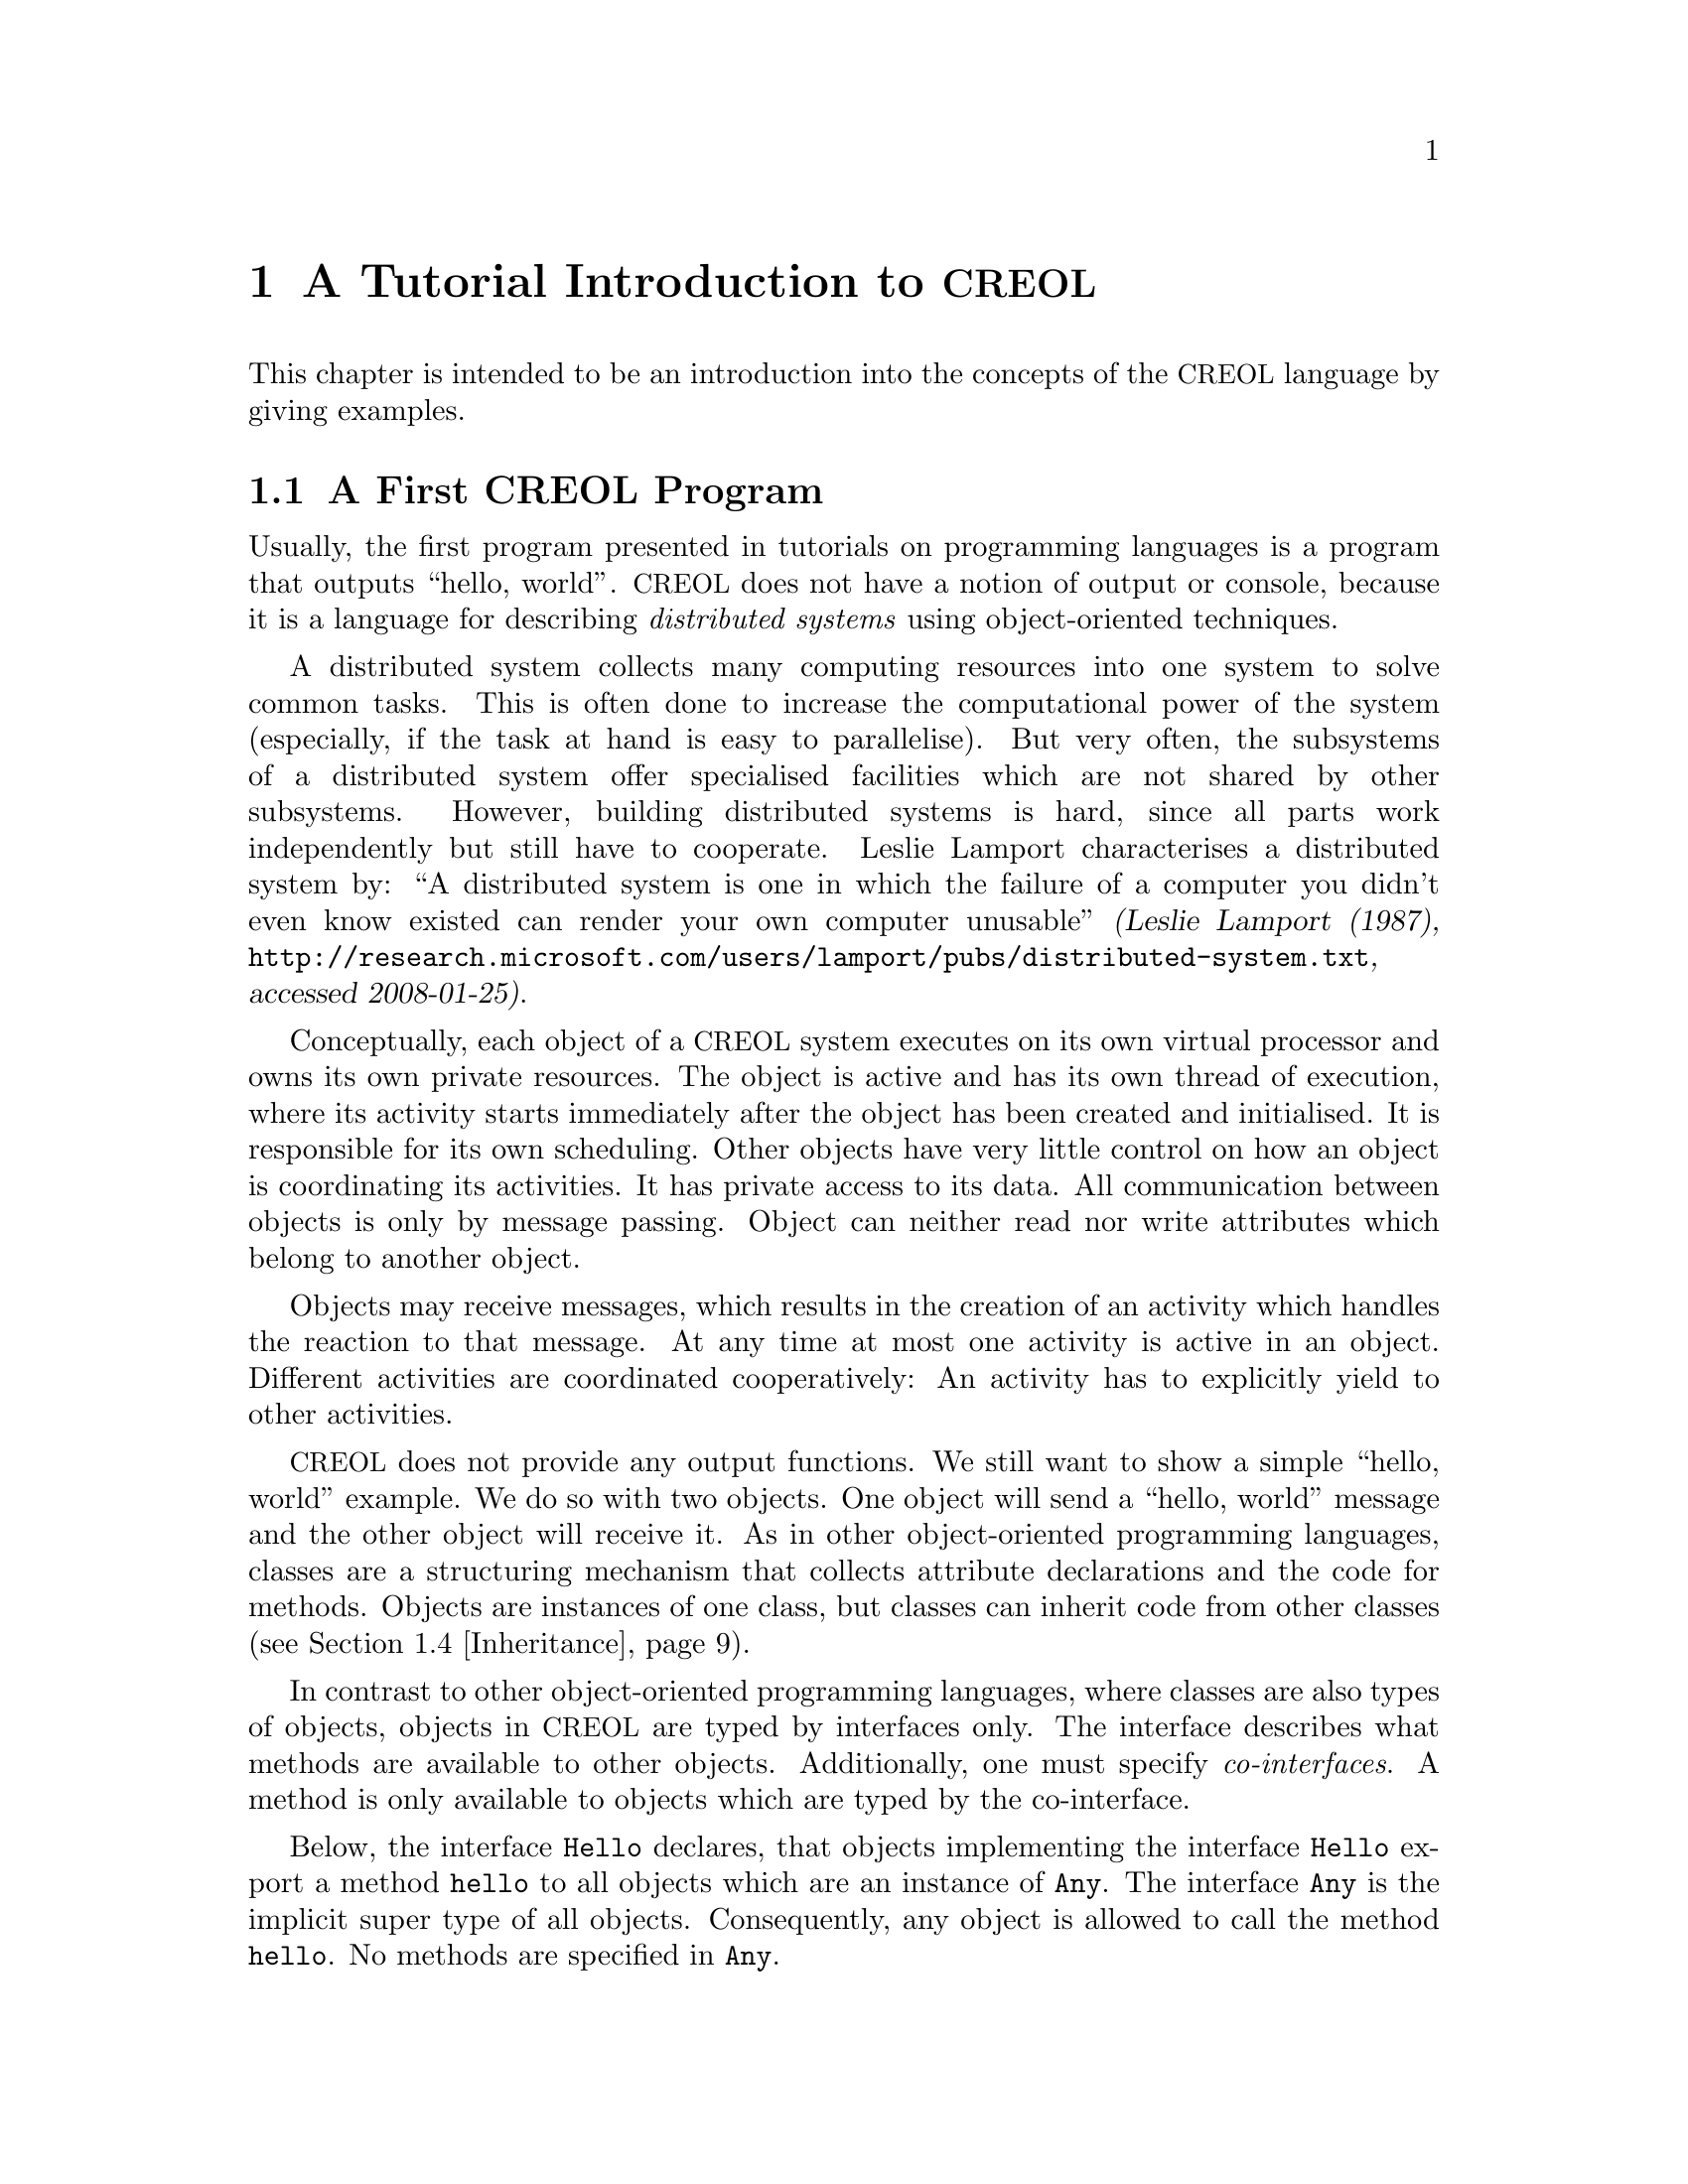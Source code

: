@node CREOL Tutorial
@chapter A Tutorial Introduction to @acronym{CREOL}

This chapter is intended to be an introduction into the concepts of
the @acronym{CREOL} language by giving examples.

@menu
* First CREOL Program::         A first @acronym{CREOL} program.
* Sieve of Eratosthenes::       Computing prime numbers.
* Self Calls::                  How to call methods of one-self.
* Inheritance::                 Inheritance and Interfaces
@end menu


@node First CREOL Program
@section A First @acronym{CREOL} Program

Usually, the first program presented in tutorials on programming
languages is a program that outputs ``hello, world''.  @acronym{CREOL} does not
have a notion of output or console, because it is a language for
describing @emph{distributed systems} using object-oriented
techniques.

A distributed system collects many computing resources into one
system to solve common tasks.  This is often done to increase the
computational power of the system (especially, if the task at hand is
easy to parallelise).  But very often, the subsystems of a distributed
system offer specialised facilities which are not shared by other
subsystems.  However, building distributed systems is hard, since all
parts work independently but still have to cooperate.  Leslie Lamport
characterises a distributed system by: ``A distributed system is one
in which the failure of a computer you didn't even know existed can
render your own computer unusable'' @cite{(Leslie Lamport (1987),
@url{http://research.microsoft.com/users/lamport/pubs/distributed-system.txt},
accessed 2008-01-25)}.


Conceptually, each object of a @acronym{CREOL} system executes on its own
virtual processor and owns its own private resources.  The object is
active and has its own thread of execution, where its activity starts
immediately after the object has been created and initialised.  It is
responsible for its own scheduling.  Other objects have very little
control on how an object is coordinating its activities.  It has
private access to its data.  All communication between objects is only
by message passing.  Object can neither read nor write attributes
which belong to another object.

Objects may receive messages, which results in the creation of an
activity which handles the reaction to that message.  At any time at
most one activity is active in an object.  Different activities are
coordinated cooperatively:  An activity has to explicitly yield to
other activities.

@acronym{CREOL} does not provide any output functions.  We still want to show a
simple ``hello, world'' example.  We do so with two objects.  One
object will send a ``hello, world'' message and the other object will
receive it.  As in other object-oriented programming languages,
classes are a structuring mechanism that collects attribute
declarations and the code for methods.  Objects are instances of one
class, but classes can inherit code from other classes
(@pxref{Inheritance}).

In contrast to other object-oriented programming languages, where
classes are also types of objects, objects in @acronym{CREOL} are
typed by interfaces only.  The interface describes what methods are
available to other objects.  Additionally, one must specify
@emph{co-interfaces}.  A method is only available to objects which are
typed by the co-interface.

Below, the interface @code{Hello} declares, that objects implementing
the interface @code{Hello} export a method @code{hello} to all objects
which are an instance of @code{Any}.  The interface @code{Any} is the
implicit super type of all objects.  Consequently, any object is
allowed to call the method @code{hello}.  No methods are specified in
@code{Any}.

Classes provide implementation for objects.  The class @code{Hello}
implements the interface @code{Hello} and must therefore provide an
implementation of the @code{hello} method.

The class @code{Main} does not declare to implement any interface, but
all classes implicitly implement the @code{Any} interface.  Each
instance of @code{Main} will create an instance of @code{Hello} during
initialisation in the @code{init} method and will as its only activity
call the method @code{hello} of that instance and store the result
value in the attribute @code{result}.

@example
interface Hello
begin
  with Any op hello(out result: String)
end

class Hello implements Hello
begin
  with Any op hello(out result: String) == result := "Hello, world"
end

class Main
begin
  var result: String
  var hello: Hello
  op init == hello := new Hello
  op run == hello.hello(; result)
end
@end example

In order to execute this program, it has first be compiled to a
version suitable for execution.  One possibility would be to compile
the program into the @emph{Maude format}, which is currently the main
execution and analysis environment for @acronym{CREOL}.  This can be achieved by
storing the example program into a file @file{Hello.creol} and then
executing the command @command{creolc -o Hello.maude Hello.creol}.
This results in the Maude model of the following example:

@example
load creol-interpreter
mod PROGRAM is
protecting CREOL-SIMULATOR .
op init : -> Configuration [ctor] .
eq init =
< "Hello" : Cl | Inh: noInh, Par: noVid, Att: noSubst, Mtds: 
  < "init" : Mtdname | Param: noVid, Latt: noSubst, Code: skip ;
    return ( emp ) > *
  < "run" : Mtdname | Param: noVid, Latt: noSubst, Code: skip ;
    return ( emp ) > *
  < "hello" : Mtdname | Param: noVid, Latt: "result" |-> null, Code:
    "result" ::= str("Hello, world") ; return ( "result" ) >, Ocnt: 0 >

< "Main" : Cl | Inh: noInh, Par: noVid, Att: "result" |-> null ,
  "hello" |-> null, Mtds: 
  < "init" : Mtdname | Param: noVid, Latt: noSubst, Code: "hello" ::=
    new "Hello" ( emp ) ; return ( emp ) > *
  < "run" : Mtdname | Param: noVid, Latt: "label:0" |-> null, Code:
    "label:0" ! "hello" . "hello" ( emp ) ; ( "label:0" ? ( "result" ) ) ;
    return ( emp ) >, Ocnt: 0 > .
endm
@end example

As one can see, the differences from the source program to the
representation in Maude is not too significant.  Most notably,
information on how instances of a class are to be constructed,
replacement of statements by counterparts on the lower level, and
adding auxiliary statements to mark the end of a method are
introduced. This example may be executed in Maude, as shown in the
following session:

@example
$ maude Hello.maude
                     \||||||||||||||||||/
                   --- Welcome to Maude ---
                     /||||||||||||||||||\
            Maude 2.3 built: Feb 14 2007 17:43:55
            Copyright 1997-2007 SRI International
                   Wed Feb 13 12:28:13 2008
Maude> rew init main("Main", emp) .
rewrite in PROGRAM : init
main("Main", emp) .
rewrites: 259 in 2ms cpu (2ms real) (129500 rewrites/second)
result Configuration: 
< "Hello" : Cl | Inh: noInh, Par: noVid, Att: noSubst, Mtds:
  < "hello" : Mtdname | Param: noVid, Latt: "result" |-> null, Code:
    "result" ::= str("Hello, world") ; return("result") > *
  < "init" : Mtdname | Param: noVid, Latt: noSubst, Code: skip ;
    return(emp) >
    *
  < "run" : Mtdname | Param: noVid, Latt: noSubst, Code: skip ;
    return(emp) >,
  Ocnt: 1 >

< "Main" : Cl | Inh: noInh, Par: noVid, Att: "hello" |-> null, "result" |->
    null, Mtds:
  < "init" : Mtdname | Param: noVid, Latt: noSubst, Code: "hello" ::= new
    "Hello"(emp) ; return(emp) > *
  < "run" : Mtdname | Param: noVid, Latt: "label:0" |-> null, Code:
    "label:0" !  "hello" . "hello"(emp) ; "label:0" ?("result") ;
    return(emp) >,
  Ocnt: 1 >

< ob("Hello0") : "Hello" |
  Att: "this" |-> ob("Hello0"),
  Pr: idle,
  PrQ: noProc,
  Dealloc: noDealloc,
  Ev: noMsg,
  Lcnt: 2 >

< ob("Main0") : "Main" |
  Att: "hello" |-> ob("Hello0"), "result" |-> str("Hello, world"), "this"
  |-> ob("Main0"),
  Pr: idle,
  PrQ: noProc,
  Dealloc: noDealloc,
  Ev: noMsg,
  Lcnt: 3 >

< ob("main") : "" |
  Att: noSubst,
  Pr: idle,
  PrQ: noProc,
  Dealloc: noDealloc,
  Ev: noMsg,
  Lcnt: 0 >
Maude> 
@end example

The command @command{rew init main("Main", emp) .} instructs the Maude
interpreter to rewrite the program text @code{init} and a first object
@code{main("Main", emp)}, which is an instance of class @code{"Main"}
and which is created without class parameters.  Maude responds with
the a term repeating the input program and a collection of queues and
objects.  We observe that all activities have terminated and that the
object @code{ob("Main0")} has stored the string @code{"Hello, world"}
in its attribute @code{"result"}.



@node Sieve of Eratosthenes
@section Sieve of Eratosthenes

In this section we will explain how simple programs can be written in
@acronym{CREOL}.  We will show this using the well-known algorithm of
Eratosthenes for computing prime numbers.

@menu
* A Synchronous Version::                     
* An Asynchronous Buggy Version::        
* A Correct Asynchronous Version::       
@end menu

@node A Synchronous Version
@subsection A Synchronous Version

We begin the description of the sieve example by giving its
@emph{synchronous implementation.}  Each system contains one instance
of class generator, which will create an instance of class
@code{Sieve} (with initial class parameter @code{2}) and send numbers
beginning with @code{3} to that instance.

Each instance of class @code{Sieve} implements the interface
@code{Sieve}.  Each instance will receive a number and check whether
it is divisible by its class parameter @code{p}.  If this is the case,
the number is known not to be a prime and @code{false} is returned.
If this is not the case it is sent to the next object in the chain for
testing, or a new object is created with this number as class
parameter and @code{true} is returned.  This way, a chain of objects
is generated, whose class parameter values @code{p} enumerate the
prime numbers.

The implementation is given below.

@example
interface Sieve
begin
with Any
  op send(in x: Int; out r: Bool)
end

class Generator
begin
  var n: Int
  var next: Sieve
  op init == next := new Sieve(2); n := 3
  op run == var r: Bool; next.send(n; r); n := n + 1; !run()
end

class Sieve(p: Int) implements Sieve
begin
  var next: Sieve

  with Any
    op send(in n: Int; out res: Bool) ==
      var d: Int := n / p, r: Int := n - d * p;
      if r = 0
      then res := false
      else
        if next /= null
        then next.send(n; res)
        else next := new Sieve(n); res := true
        end
      end
end
@end example


@node An Asynchronous Buggy Version
@subsection A Buggy Asynchronous Version

The implementation of the sieve in the previous section is synchronous
and therefore suffers delays as the chain of prime number gets longer.
Such delays can be avoided by using asynchronous communication.  An
asynchronous method call allows the calling process to continue its
computation without waiting for the result.  Only the message to the
called process is generated by that statement.  Later, the result may
be received with a different statement.  The execution of the called
method proceeds independently from the execution of the calling
process.  Two activities occur at the same time.

A method can be call asynchronously using the construct
@code{@var{l}!@var{o}.m(@var{i})}, where @code{@var{i}} represents the
actual arguments, @code{m} is the name of the method, @code{@var{o}}
represents the identity of the callee, and @code{@var{l}} is a
@emph{handle} (often called a @emph{future variable} and sometimes
called a @emph{label}) which allows to receive the result of the code
at a later time.  The handle must be declared as a variable of type
@code{Label[`a]}, where @code{`a} is a type variable ranging over the
expected return types.  After the call has been made, the result of
that label may be received later using the statement
@code{l?(@var{r})}, where @var{r} is a list of variables used to store
the result values.  These values may received at most once.  It is an
error to try to receive the values to a call twice, resulting in
deadlocks or undefined behaviour.@footnote{The compiler will implement
checks for this kind of situation.}

Below is a modified version of the example that replaces synchronous
communication with asynchronous communication.

@example
class Generator
begin
  var n: Int
  var next: Sieve
  op init == next := new Sieve(2); n := 3
  op run == var r: Bool; var l: Label[Bool]; l!next.send(n); n := n + 1;
    !run(); await l?; l?(r)
end

class Sieve(p: Int) implements Sieve
begin
  var next: Sieve
  op init == skip
  op run == skip
  with Any
    op send(in n: Int; out res: Bool) ==
      var d: Int := n / p, r: Int := n - d * p;
      if r = 0
      then res := false
      else
        if next /= null
          then
           await next.send(n; res)
         else
           next := new Sieve(n); res := true
         end
      end
end
@end example

One may ask whether this implementation is correct.  Unfortunately, it
is only correct, if the communication media and scheduling preserves
the order in which messages are received and handled.  This is
@emph{not} the case for @acronym{CREOL}.

The tools for @acronym{CREOL} allow us to check properties of this program
automatically.  We may ask the Maude engine to search for a
computation in which @code{9} becomes a prime number.  Below we see a
search statement, where the parameters @code{[1, 75]} state to search
for only one solution and to abort the search after @code{75} rewrite
steps.@footnote{The depth of @code{75} is the depth of the first
example Maude finds and has been determined empirically.}

@example
search [1, 75] in PROGRAM : init main("Generator", emp) =>+
 < O:Oid : "Sieve" | Att: A:Subst, "p" |-> int(9), Pr:
                     L:Subst, SL:StmList, PrQ: W:MProc,
                     Dealloc: F:Labels, Ev: MM:MMsg, Lcnt: N:Nat >
 conf:Configuration .
@end example

This search command is written in the language of Maude and uses terms
in the run-time syntax of @acronym{CREOL}.  The meaning of this
expression is, that we search from the initial state @code{init
main("Generator", emp)} a state that matches the @emph{pattern} where
one object of type @code{Sieve} has an attribute @code{p} with value
@code{p}, designated @code{"p" |-> int(9)} in the
pattern.@footnote{The runtime syntax is described inadequateness
@ref{CREOL Machine Code}.  More on Maude can be found in @cite{Manuel
Clavel et.al. (2007), Maude Manual (Version 2.3)},
@url{http://maude.cs.uiuc.edu/maude2-manual/html/index.html}.}

This command will result in a line like:

@example
Solution 1 (state 415558)
states: 415559  rewrites: 25023469 in 146749ms cpu (244608ms real) (170518
    rewrites/second)
@end example

followed by a configuration in which an instance of sieve with @c
@code{p = 9} has been created.  The computation leading to that state
can be displayed with the command @command{show path 415558 .}  The
number to use is the number of the state in the state graph which
displays the error and is one less than the number of states.


@node A Correct Asynchronous Version
@subsection A Correct Asynchronous Version

One way of correcting the implementation of the sieve example is by
introducing @emph{sequence numbers}.

@example
interface Sieve
begin
with Any
  op send(in x: Int, seq: Int; out r: Bool)
end

class Generator
begin
  var n: Int := 3
  var next: Sieve
  op init == next := new Sieve(2)
  op run == var r: Bool; var l: Label[Bool];
    l!next.send(n, n); n := n + 1; !run(); await l?; l?(r)
end

class Sieve(p: Int) implements Sieve
begin
  var next: Sieve
  var ins: Int := 0
  var outs: Int := 0

  with Any
    op send(in n: Int, seq: Int; out res: Bool) ==
      var l: Label[Bool];
      await seq = ins; ins := ins + 1;
      if n % p = 0
      then res := false
      else
        if next /= null
          then
           l!next.send(n, outs); outs := outs + 1; await l?; l?(res)
         else
           next := new Sieve(n); res := true
         end
      end
end
@end example

While this leads to a correct implementation, it also changes the
interface of the @code{send} method, because a new parameter
@code{seq} for the current sequence number had to be introduced.

In @acronym{CREOL} it is very important to be aware of the non-deterministic
scheduling, and the reordering communication channels.  A later
version of the language shall include primitives for refining these
behaviours.


@node Self Calls
@section Self Calls

The co-interface mechanism of @acronym{CREOL} interacts with calls of an object
to itself.  Within (almost) all calls an object receives, the
programmer can access the identity of the caller using the variable
@code{caller}.  The type of that variable is defined using a
@code{with}-clause.  For example, a declaration of the form @code{with
@var{A} op @var{m}} indicates that all callers of the method @var{m}
must implement the interface @var{A}.  In addition, it states that the
type of @code{caller} is @var{A}.  Within the body of @var{m}, the
programmer can call all methods of @code{caller} that are defined in
interface @code{A}.

Some methods, most prominently @code{run} and @code{init}
(@pxref{Object Activity}), do not define a co-interface, because they
are listed before the first @code{with} clause.  Such methods do not
define the variable @code{caller}, because @code{caller} does not have
a type.  As a consequence, these methods may only be called by the
object itself.

Such self calls do not mention the receiver of the message.  They
exist in two variants: @code{@var{m}(@var{i};@var{o})} (synchronous
self-call) and @code{@var{l}!@var{m}(@var{i})} (asynchronous self-call
with label @var{l}).  With these local calls, no co-interface
requirements are enforced.  Calls to the @code{caller} are illegal in
these local methods.

Synchronous internal calls have the additional property that they
maintain the standard recursion discipline.  If a method activation
that has been called internally terminates, control will return to the
method activation that made the call.

Self-calls do not impose co-interface requirements on the caller.
This makes it impossible to call methods of oneself, which require a
co-interface, since these methods may call using the @code{caller}
variable.  One can still call these methods @emph{using external}
calls: @code{await this.@var{m}(@var{i};@var{o})} and
@code{@var{l}!this.@var{m}(@var{i})}.  External self calls must be
asynchronous.

External synchronous self-calls of the form @code{this.m(@var{i};
@var{r})} will deadlock, since the object must release the
process.@footnote{Internal synchronous self-calls will cause the
calling process to suspend and the called method to be activated.
They use the syntax @code{m(@var{i}; @var{r})}.}  If the self-call is
external and asynchronous, e.g., @code{await this.m(@var{i};
@var{r})}, the calling process will be suspended, but the call has to
compete with all other calls, allowing other calls to be served before
that call.


@node Inheritance
@section Inheritance and Interfaces

@acronym{CREOL} supports multiple inheritance.  To be more precise,
@acronym{CREOL} supports @emph{two} notions of inheritance: one for
@emph{interfaces}, since these provide behavioural specifications and
serve as types, and one for @emph{code}.  Unlike in Java or C++, both
kinds of inheritance are @emph{unrelated} and have to be specified
separately.

The keyword @code{inherit} is used to inherit code from a class
@var{C}.  This means that all methods implemented in @var{C} or one of
its super-classes are now implementations for the current class, as
usual, provided that the implementation has not been @emph{overridden}
by the current class.  @acronym{CREOL} actually supports multiple
inheritance, one can inherit from a list of classes or provide
multiple @code{inherit} clauses.  Implementations will be searched for
in a depth-first traversal, following the lists of classes from left
to right.

The keyword @code{implements} (@pxref{First CREOL Program}) is used to
assign @emph{types} to objects.  Each class implements the empty
interface @code{Any}, which is also the super-interface of all other
interfaces.  Classes are not types.  Interface declarations are never
inherited.  This means, that if a class @var{C} inherits from class
@var{D}, which implements interface @var{I}, class @var{C} will not
implement @var{I} unless @var{C} explicitly declares to implement
@var{I}.

Each method may require some co-interface, which the caller has to
satisfy.  This means that if a method requires a co-interface, all
callers must implement that interface.  This is required, because the
@code{caller} is typed by the co-interface, allowing the method to
call back.  To make sure, that a method can be used after being
inherited, an interface may be contracted using the @code{contracts}
keyword.  See @ref{Contracts} for details.  The compiler will issue an
error message if it believes that you should contract an interface.
Consider the following example:

@example
interface Foo begin with Bar op foo end

interface Bar begin with Any op bar end

interface Baz begin with Any op bar end

class Foo implements Foo
begin
  with Bar op foo == caller.bar(;)
end

class Bar implements Bar
begin
  var foo: Foo
  op init == foo := new Foo
  with Any op bar == foo.foo(;)
end

class Baz implements Baz inherits Bar
begin
end

class Main
begin
  var baz: Baz
  op init == baz := new Baz
  op run == baz.bar(;)
end
@end example

This example is @emph{not} type-safe, more specifically, the call
@code{caller.bar} is not well-typed.  The trace which violates the
well-formedness rules of @acronym{CREOL} is the following one:
@enumerate
@item
Create an instance of @code{Main}, which will create one instance of
@code{Baz} during the initialisation.  In the run method, we can call
the @code{bar} method of @code{baz}.  This call is well-typed, since
all instances of @code{Baz} implement the @code{Baz} interface which
exports this method to all objects.

@item
In the @code{bar} method, which the class @code{Baz} inherits from
@code{Bar}, we call the method @code{foo} of @code{Bar}'s @code{foo}
object.

@item
In the @code{foo} method, we call the @code{bar} method of the
@code{caller}.  In this method, the caller is believed to be an
instance of a class implementing the @code{Bar} interface.  But the
caller is really an instance of class @code{Baz}, which does not
implement the @code{Bar} interface, causing a run-time type error.
@end enumerate

What went wrong?  Observe, that the code of the method @code{bar} in
class @code{Bar} is well-typed for classes implementing the interface
@code{Bar}.  This interface is a co-interface requirement of the
method @code{foo} in class @code{Foo}.  But the use of
@code{implements} does @emph{not} imply that future sub-classes of
@code{Bar} have the type @code{Bar} as well.  The way to correct this
error is to @code{contract Bar} in the definition of class @code{Bar}.
This will ensure, that @code{Bar} is also the type of all sub-classes
of @code{Bar}, among others @code{Baz}.


What does this mean in practise?  All classes implementing a certain
interface can substitute for each other, since interface describe the
behaviour.  Inheritance between interfaces @emph{is} behavioural
sub-typing, and instances implementing a sub-interface can substitute
for instances implementing the super-interface.

Classes, however, may reuse code from super-classes freely.  If they
decide to inherit a method, they must provide all interfaces required
by that method, which are those needed to satisfy co-interface
constraints.



@subsection Object Construction

Especially when using multiple inheritance, one has to be aware how
objects are constructed.  A new object is created using a new
statement @code{o := new @var{C} (@var{args})}.

Unlike C++ and other languages with multiple inheritance, @acronym{CREOL} merges
all attribute definitions from the same class.  If attributes are
initialised multiple times, the last definition will prevail.
Consider the following example, which will be used to explain the
creation of an instance of class @code{D}.
@example
class A(a: Int)
begin
  op m(out r: Int) == r := a
end

class B(b: Int) inherits A(b)
begin
  op init == assert a = b
  op n(out r: Int) == m(; r)
end

class C(c: Int) inherits A(c)
begin
  op init == assert a = c
  op o(out r: Int) == m(; r)
end

class D inherits B(1), C(2)
begin
  var x: Int
  var y: Int
  op run == n(; x); o(; y); assert x = 1 && y = 2
end
@end example

The instance of class @code{D} is constructed by executing the
following steps:
@enumerate
@item
An empty object is be created with some value for the ``attribute''
@code{self} and the attributes @code{x} and @code{y}, constituting the
@emph{segment} for class @code{D}.

@item
The segment for class @code{B} is created by adding an attribute
@code{b} to the object.  That attribute will be initialised with
@code{1}.

@item
The segment for class @code{A} is created by adding an attribute
@code{a} to the object, which will be initialised to @code{1}, the
value of @code{b}.

@item
The segment for class @code{C} will be created by adding an attribute
@code{c}, initialising it to @code{2}.

@item
The segment of class @code{A} is re-initialised, because class
@code{C} inherits from class @code{A}.  The attribute @code{a} is set
to @code{2}, the value of @code{b}

@item
The @code{init} method of class @code{A}, which is empty, is run.

@item
The @code{init} method of class @code{C} is run.  The assertion
@code{a = c} holds.

@item
The @code{init} method of class @code{A} is re-run.

@item
The @code{init} method of class @code{B} is run.  The assertion
@code{a = b} does @emph{not} hold, since it has been reinitialised to
@code{2} after creating a segment for class @code{C}.

@item
The @code{init} method of class @code{D}, which is empty, is run.

@end enumerate

Observe, that the actual problem is, that class @code{D} inherits from
both @code{B} and @code{C}.  Creating instances of class @code{B} or
of class @code{C} does not have these issues.

Additionally, observe the order in which the @code{init} method's are
run:  it is the reverse order in which the segments of the attributes
are initialised.  This ensures, that the class parameters are present
and initialised once the method is run.

The @code{init} method should not be called explicitly.  This is
currently not enforced by the compiler, because it may be useful to
``reset'' the attribute segment of a class during run-time.  If
@code{init} is called explicitly, it will behave like an ordinary
internal method and only execute the statements defined in its method
body.  In addition, it may be dynamically bound.


@subsection Object Activity
@anchor{Object Activity}

After the object is created, it will continue to execute the internal
@code{run} method.  The invocation of that method is the final step of
object creation.  Note, that the @code{run} method is never inherited.
Any class that does not define a @code{run} method explicitly, will
define one implicitly: it has the body @code{skip}.

If the @code{run} method is not provided, a default implementation
consisting of @code{skip} is used.  After executing that statement,
the object becomes @emph{passive} and will henceforth only react to
method invocation from other objects.

As a general principle, an object may become passive at any time by
ceasing to maintain its activity.  Conversely, in order to stay
active, the object has to maintain its activity, usually by using
self-calls.

We advise to use asynchronous self-calls, which allows other
activities to be scheduled.  Otherwise, the object becomes
unresponsive.  Synchronous calls may be used, if the activity allows
other activities to be scheduled by using await-statements.

